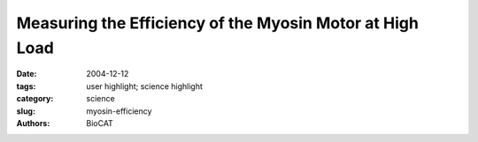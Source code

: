 Measuring the Efficiency of the Myosin Motor at High Load
#########################################################

:date: 2004-12-12
:tags: user highlight; science highlight
:category: science
:slug: myosin-efficiency
:authors: BioCAT

.. row::

    .. -------------------------------------------------------------------------
    .. column::
        :width: 4

        .. thumbnail::

            .. image:: {filename}/images/scihi/myosin.png
                :class: img-responsive


    .. -------------------------------------------------------------------------
    .. column::
        :width: 8

        The sliding filament model of muscle contraction is more than 50
        years old, yet theories about the precise mechanisms of the motor
        function still generate some controversy. A group of researchers from
        Università di Firenze, Istituto Nazionale di Fisica della Materia,
        Brandeis University, King's College London, the European Synchrotron
        Radiation Facility, Illinois Institute of Technology, and Argonne National
        Laboratory used insertion device beamlines at BioCAT at the APS and at
        the European Synchrotron Radiation Facility (ESRF) to take a closer
        look at the molecular structure of myosin II, the molecular motor in
        muscle, as it works under different loads. This study provides a more
        detailed understanding of the complex process responsible for the
        efficient chemomechanical transduction of energy.

        Myosin II is a class of proteins found in skeletal muscle
        and heart cells. Myosin molecules aggregate to form the thick
        myosin filament, with the heads of the molecules protruding
        periodically from the filament. Myosin filaments overlap with the
        actin filaments in the 2.1-μm sarcomere, the elementary contracting
        structure in muscle. During contraction, the myosin
        heads act as tiny motors, drawing the thin actin filament toward
        the center of the sarcomere and then detaching from actin and
        returning to the original conformation, ready for another stroke
        cycle.

        Studies using in vitro samples of muscle tissue have produced
        variable results in measuring the size of the stroke produced
        by the intermittent binding of myosin to actin. These puzzling
        results are likely attributable to the nature of the samples,
        which do not retain their natural structure and function and thus
        are inaccurate measurements of events in a muscle fiber in
        actual physiological conditions.

        To produce a more precise view of these molecular interactions,
        researchers have recently used an x-ray diffraction
        technique to measure the size of the working stroke in vivo, by
        using intact frog skeletal muscle cells. The researchers
        directed parallel synchrotron x-ray beams to the muscle cell.
        This produces a strong reflection called M3, which comes from
        the 14.5-nm repeat of the myosin heads along the filament
        \(Fig. 1). The x-ray interference originating from the two arrays
        of myosin heads in each sarcomere allows measurements of
        the axial motion of the motors with ~1 Å spatial resolution and
        submillisecond time resolution.

        At the 18-ID (APS) and ID-2 (ESRF) beamlines, the
        researchers measured changes in intensity and in the fine
        structure of the reflection during three phases of the motor
        cycle elicited at three different loads: 0.25, 0.50, and 0.75 times
        the isometric force (T0). To eliminate the damaging effect of
        radiation, which eventually caused the fibers to fail, the samples
        were displaced vertically a few hundred micrometers
        between each contraction. A steady isometric force was
        obtained by electric stimulation of the fiber at the proper frequency—ranging
        from 18 to 25 Hz at the 4°C used in these
        experiments. Then the force was suddenly reduced in a stepwise
        manner through a force feedback control. During the filament
        sliding that follows this step, the two interference peaks into which
        the M3 x-ray reflection is split change their relative
        intensities. First R, the ratio of the high-angle peak over the lowangle
        peak, decreases; then R increases as the myosin heads
        detach and return to their original axial position.

        The recovery of R occurs at ~6 nm with 0.75 T0 and at
        ~11 nm with 0.25 T0, showing that the axial motion that drives
        filament sliding is smaller at high loads.

        These observations help explain the efficiency of muscle fibers at the
        molecular level.

        *— Elise LeQuire*

        See: M. Reconditi, M. Linari, L. Lucii, A. Stewart, Y.-B. Sun, P.
        Boesecke, T. Narayanan, R.F. Fischetti, T. Irving, G. Piazzesi, M.
        Irving, V. Lombardi, "The Myosin Motor in Muscle Generates a Smaller
        and Slower Working Stroke at Higher Load,"" Nature 428(6982), 578 (1
        April 2004).


        This work was supported by Ministero dell'Istruzione, dell'Università e
        della Ricerca, Telethon-945 (Italy), the National Institutes of Health
        (NIH, USA), the Medical Research Council (UK), the European
        Molecular Biology Laboratory, the European Union, and the European
        Synchrotron Radiation Facility. Bio-CAT is an NIH-supported research
        center. Use of the Advanced Photon Source was supported by the U.S.
        Department of Energy, Office of Science, Office of Basic Energy
        Sciences, under Contract No.W-31-109-ENG-38.

